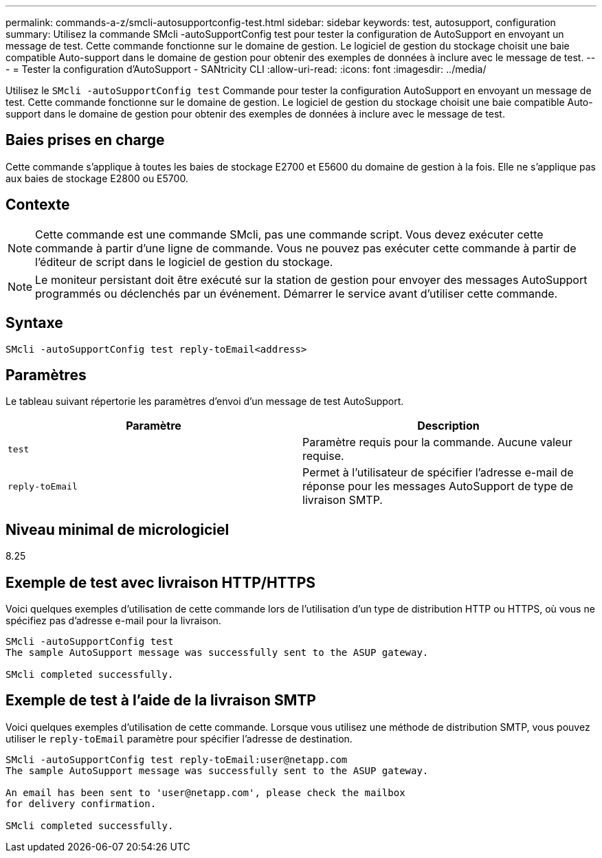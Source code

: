 ---
permalink: commands-a-z/smcli-autosupportconfig-test.html 
sidebar: sidebar 
keywords: test, autosupport, configuration 
summary: Utilisez la commande SMcli -autoSupportConfig test pour tester la configuration de AutoSupport en envoyant un message de test. Cette commande fonctionne sur le domaine de gestion. Le logiciel de gestion du stockage choisit une baie compatible Auto-support dans le domaine de gestion pour obtenir des exemples de données à inclure avec le message de test. 
---
= Tester la configuration d'AutoSupport - SANtricity CLI
:allow-uri-read: 
:icons: font
:imagesdir: ../media/


[role="lead"]
Utilisez le `SMcli -autoSupportConfig test` Commande pour tester la configuration AutoSupport en envoyant un message de test. Cette commande fonctionne sur le domaine de gestion. Le logiciel de gestion du stockage choisit une baie compatible Auto-support dans le domaine de gestion pour obtenir des exemples de données à inclure avec le message de test.



== Baies prises en charge

Cette commande s'applique à toutes les baies de stockage E2700 et E5600 du domaine de gestion à la fois. Elle ne s'applique pas aux baies de stockage E2800 ou E5700.



== Contexte

[NOTE]
====
Cette commande est une commande SMcli, pas une commande script. Vous devez exécuter cette commande à partir d'une ligne de commande. Vous ne pouvez pas exécuter cette commande à partir de l'éditeur de script dans le logiciel de gestion du stockage.

====
[NOTE]
====
Le moniteur persistant doit être exécuté sur la station de gestion pour envoyer des messages AutoSupport programmés ou déclenchés par un événement. Démarrer le service avant d'utiliser cette commande.

====


== Syntaxe

[source, cli]
----
SMcli -autoSupportConfig test reply-toEmail<address>
----


== Paramètres

Le tableau suivant répertorie les paramètres d'envoi d'un message de test AutoSupport.

[cols="2*"]
|===
| Paramètre | Description 


 a| 
`test`
 a| 
Paramètre requis pour la commande. Aucune valeur requise.



 a| 
`reply-toEmail`
 a| 
Permet à l'utilisateur de spécifier l'adresse e-mail de réponse pour les messages AutoSupport de type de livraison SMTP.

|===


== Niveau minimal de micrologiciel

8.25



== Exemple de test avec livraison HTTP/HTTPS

Voici quelques exemples d'utilisation de cette commande lors de l'utilisation d'un type de distribution HTTP ou HTTPS, où vous ne spécifiez pas d'adresse e-mail pour la livraison.

[listing]
----
SMcli -autoSupportConfig test
The sample AutoSupport message was successfully sent to the ASUP gateway.

SMcli completed successfully.
----


== Exemple de test à l'aide de la livraison SMTP

Voici quelques exemples d'utilisation de cette commande. Lorsque vous utilisez une méthode de distribution SMTP, vous pouvez utiliser le `reply-toEmail` paramètre pour spécifier l'adresse de destination.

[listing]
----
SMcli -autoSupportConfig test reply-toEmail:user@netapp.com
The sample AutoSupport message was successfully sent to the ASUP gateway.

An email has been sent to 'user@netapp.com', please check the mailbox
for delivery confirmation.

SMcli completed successfully.
----